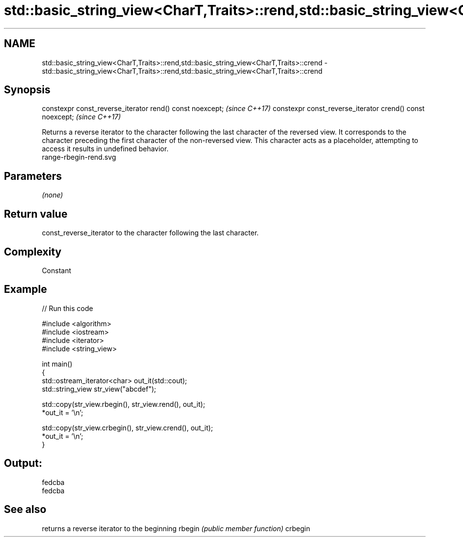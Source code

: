 .TH std::basic_string_view<CharT,Traits>::rend,std::basic_string_view<CharT,Traits>::crend 3 "2020.03.24" "http://cppreference.com" "C++ Standard Libary"
.SH NAME
std::basic_string_view<CharT,Traits>::rend,std::basic_string_view<CharT,Traits>::crend \- std::basic_string_view<CharT,Traits>::rend,std::basic_string_view<CharT,Traits>::crend

.SH Synopsis

constexpr const_reverse_iterator rend() const noexcept;   \fI(since C++17)\fP
constexpr const_reverse_iterator crend() const noexcept;  \fI(since C++17)\fP

Returns a reverse iterator to the character following the last character of the reversed view. It corresponds to the character preceding the first character of the non-reversed view. This character acts as a placeholder, attempting to access it results in undefined behavior.
 range-rbegin-rend.svg

.SH Parameters

\fI(none)\fP

.SH Return value

const_reverse_iterator to the character following the last character.

.SH Complexity

Constant

.SH Example


// Run this code

  #include <algorithm>
  #include <iostream>
  #include <iterator>
  #include <string_view>

  int main()
  {
      std::ostream_iterator<char> out_it(std::cout);
      std::string_view str_view("abcdef");

      std::copy(str_view.rbegin(), str_view.rend(), out_it);
      *out_it = '\\n';

      std::copy(str_view.crbegin(), str_view.crend(), out_it);
      *out_it = '\\n';
  }

.SH Output:

  fedcba
  fedcba


.SH See also


        returns a reverse iterator to the beginning
rbegin  \fI(public member function)\fP
crbegin




